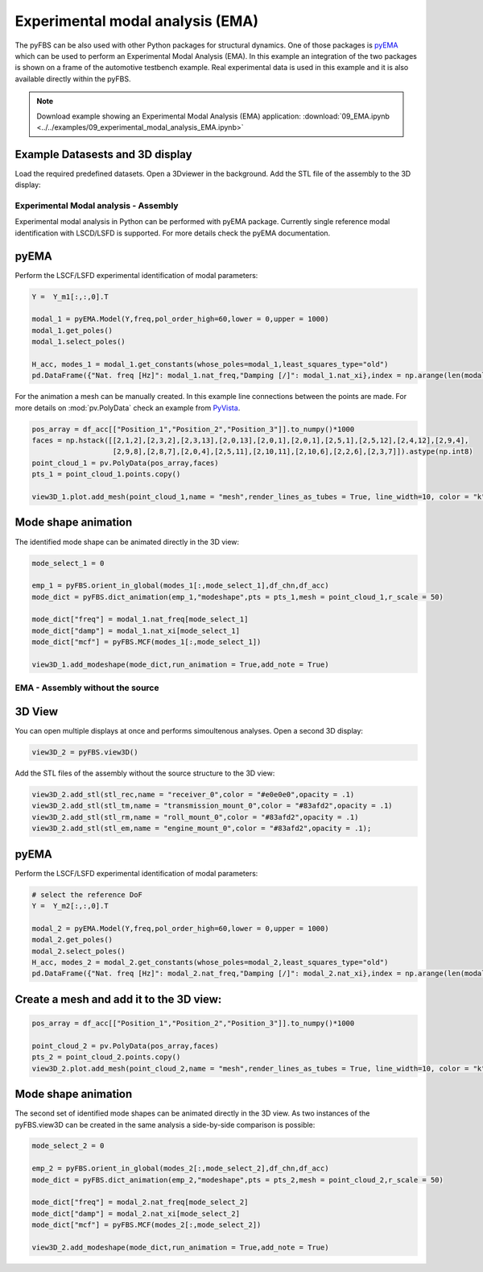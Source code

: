 #################################
Experimental modal analysis (EMA)
#################################

The pyFBS can be also used with other Python packages for structural dynamics. 
One of those packages is `pyEMA <https://pypi.org/project/pyEMA/>`_ which can be used to perform an Experimental Modal Analysis (EMA). 
In this example an integration of the two packages is shown on a frame of the automotive testbench example. 
Real experimental data is used in this example and it is also available directly within the pyFBS.

.. note:: 
   Download example showing an Experimental Modal Analysis (EMA) application: :download:`09_EMA.ipynb <../../examples/09_experimental_modal_analysis_EMA.ipynb>`

Example Datasests and 3D display
********************************

Load the required predefined datasets. Open a 3Dviewer in the background. Add the STL file of the assembly to the 3D display:

.. figure:: ./data/nine_one.png
   :width: 800px
   
Experimental Modal analysis - Assembly
======================================
Experimental modal analysis in Python can be performed with pyEMA package. Currently single reference modal identification with LSCD/LSFD is supported. For more details check the pyEMA documentation.

pyEMA
*****

Perform the LSCF/LSFD experimental identification of modal parameters:

.. code-block:: python

    Y =  Y_m1[:,:,0].T

    modal_1 = pyEMA.Model(Y,freq,pol_order_high=60,lower = 0,upper = 1000)
    modal_1.get_poles()
    modal_1.select_poles()

    H_acc, modes_1 = modal_1.get_constants(whose_poles=modal_1,least_squares_type="old")
    pd.DataFrame({"Nat. freq [Hz]": modal_1.nat_freq,"Damping [/]": modal_1.nat_xi},index = np.arange(len(modal_1.nat_freq))+1)

.. figure:: ./data/nine_two.png
   :width: 800px
   
   
.. figure:: ./data/nine_three.png
   :width: 200px
   
For the animation a mesh can be manually created. In this example line connections between the points are made. For more details on :mod:`pv.PolyData` check an example from `PyVista <https://docs.pyvista.org/index.html>`_.

.. code-block:: python

	pos_array = df_acc[["Position_1","Position_2","Position_3"]].to_numpy()*1000
	faces = np.hstack([[2,1,2],[2,3,2],[2,3,13],[2,0,13],[2,0,1],[2,0,1],[2,5,1],[2,5,12],[2,4,12],[2,9,4],
	                   [2,9,8],[2,8,7],[2,0,4],[2,5,11],[2,10,11],[2,10,6],[2,2,6],[2,3,7]]).astype(np.int8)
	point_cloud_1 = pv.PolyData(pos_array,faces)
	pts_1 = point_cloud_1.points.copy()

	view3D_1.plot.add_mesh(point_cloud_1,name = "mesh",render_lines_as_tubes = True, line_width=10, color = "k",clim = [-1,1], cmap="coolwarm",scalars = np.zeros(pts_1.shape[0]),style = "wireframe");
    
Mode shape animation
********************
The identified mode shape can be animated directly in the 3D view:

.. code-block:: python

    mode_select_1 = 0

    emp_1 = pyFBS.orient_in_global(modes_1[:,mode_select_1],df_chn,df_acc)
    mode_dict = pyFBS.dict_animation(emp_1,"modeshape",pts = pts_1,mesh = point_cloud_1,r_scale = 50)

    mode_dict["freq"] = modal_1.nat_freq[mode_select_1]
    mode_dict["damp"] = modal_1.nat_xi[mode_select_1]
    mode_dict["mcf"] = pyFBS.MCF(modes_1[:,mode_select_1])

    view3D_1.add_modeshape(mode_dict,run_animation = True,add_note = True)

.. figure:: ./data/modal_1_min.gif
   :width: 800px
   
EMA - Assembly without the source
=================================

3D View
*******
You can open multiple displays at once and performs simoultenous analyses. Open a second 3D display:

.. code-block:: python

    view3D_2 = pyFBS.view3D()
    
Add the STL files of the assembly without the source structure to the 3D view:

.. code-block:: python

    view3D_2.add_stl(stl_rec,name = "receiver_0",color = "#e0e0e0",opacity = .1)
    view3D_2.add_stl(stl_tm,name = "transmission_mount_0",color = "#83afd2",opacity = .1)
    view3D_2.add_stl(stl_rm,name = "roll_mount_0",color = "#83afd2",opacity = .1)
    view3D_2.add_stl(stl_em,name = "engine_mount_0",color = "#83afd2",opacity = .1);
 
.. figure:: ./data/nine_one_1.png
   :width: 800px

pyEMA
*****
Perform the LSCF/LSFD experimental identification of modal parameters:

.. code-block:: python

    # select the reference DoF
    Y =  Y_m2[:,:,0].T

    modal_2 = pyEMA.Model(Y,freq,pol_order_high=60,lower = 0,upper = 1000)
    modal_2.get_poles()
    modal_2.select_poles()
    H_acc, modes_2 = modal_2.get_constants(whose_poles=modal_2,least_squares_type="old")
    pd.DataFrame({"Nat. freq [Hz]": modal_2.nat_freq,"Damping [/]": modal_2.nat_xi},index = np.arange(len(modal_2.nat_freq))+1)


.. figure:: ./data/nine_four.png
   :width: 800px
   
.. figure:: ./data/nine_five.png
   :width: 200px
   
Create a mesh and add it to the 3D view:
****************************************

.. code-block:: python

    pos_array = df_acc[["Position_1","Position_2","Position_3"]].to_numpy()*1000
    
    point_cloud_2 = pv.PolyData(pos_array,faces)
    pts_2 = point_cloud_2.points.copy()
    view3D_2.plot.add_mesh(point_cloud_2,name = "mesh",render_lines_as_tubes = True, line_width=10, color = "k",clim = [-1,1], cmap="coolwarm",scalars = np.zeros(pts_2.shape[0]),style = "wireframe")
    
Mode shape animation
********************
The second set of identified mode shapes can be animated directly in the 3D view. As two instances of the pyFBS.view3D can be created in the same analysis a side-by-side comparison is possible:

.. code-block:: python

    mode_select_2 = 0

    emp_2 = pyFBS.orient_in_global(modes_2[:,mode_select_2],df_chn,df_acc)
    mode_dict = pyFBS.dict_animation(emp_2,"modeshape",pts = pts_2,mesh = point_cloud_2,r_scale = 50)

    mode_dict["freq"] = modal_2.nat_freq[mode_select_2]
    mode_dict["damp"] = modal_2.nat_xi[mode_select_2]
    mode_dict["mcf"] = pyFBS.MCF(modes_2[:,mode_select_2])

    view3D_2.add_modeshape(mode_dict,run_animation = True,add_note = True)
    
.. figure:: ./data/modal_2_min.gif
   :width: 800px